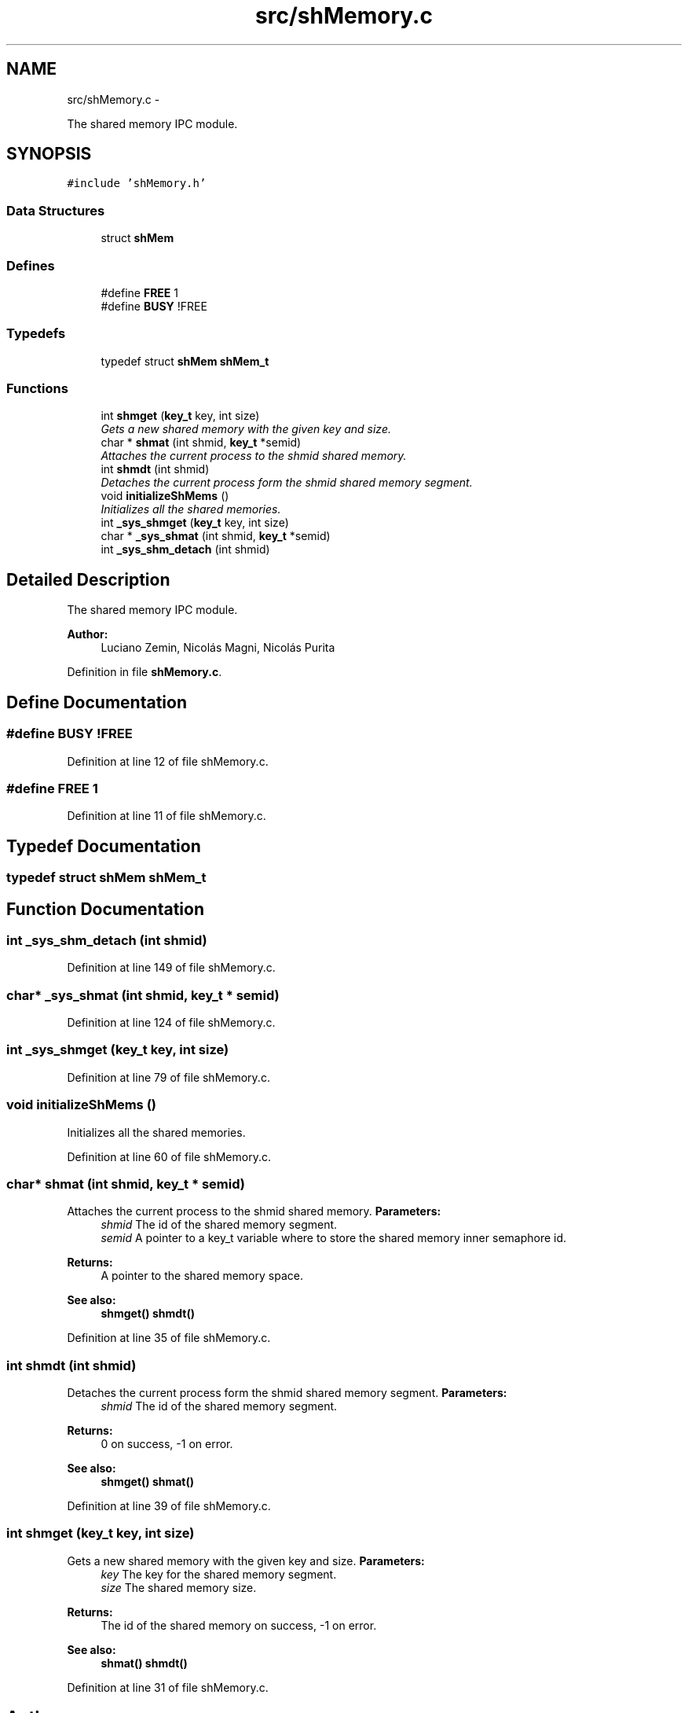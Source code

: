 .TH "src/shMemory.c" 3 "18 May 2010" "Version 1.0" "flying-high" \" -*- nroff -*-
.ad l
.nh
.SH NAME
src/shMemory.c \- 
.PP
The shared memory IPC module.  

.SH SYNOPSIS
.br
.PP
\fC#include 'shMemory.h'\fP
.br

.SS "Data Structures"

.in +1c
.ti -1c
.RI "struct \fBshMem\fP"
.br
.in -1c
.SS "Defines"

.in +1c
.ti -1c
.RI "#define \fBFREE\fP   1"
.br
.ti -1c
.RI "#define \fBBUSY\fP   !FREE"
.br
.in -1c
.SS "Typedefs"

.in +1c
.ti -1c
.RI "typedef struct \fBshMem\fP \fBshMem_t\fP"
.br
.in -1c
.SS "Functions"

.in +1c
.ti -1c
.RI "int \fBshmget\fP (\fBkey_t\fP key, int size)"
.br
.RI "\fIGets a new shared memory with the given key and size. \fP"
.ti -1c
.RI "char * \fBshmat\fP (int shmid, \fBkey_t\fP *semid)"
.br
.RI "\fIAttaches the current process to the shmid shared memory. \fP"
.ti -1c
.RI "int \fBshmdt\fP (int shmid)"
.br
.RI "\fIDetaches the current process form the shmid shared memory segment. \fP"
.ti -1c
.RI "void \fBinitializeShMems\fP ()"
.br
.RI "\fIInitializes all the shared memories. \fP"
.ti -1c
.RI "int \fB_sys_shmget\fP (\fBkey_t\fP key, int size)"
.br
.ti -1c
.RI "char * \fB_sys_shmat\fP (int shmid, \fBkey_t\fP *semid)"
.br
.ti -1c
.RI "int \fB_sys_shm_detach\fP (int shmid)"
.br
.in -1c
.SH "Detailed Description"
.PP 
The shared memory IPC module. 

\fBAuthor:\fP
.RS 4
Luciano Zemin, Nicolás Magni, Nicolás Purita 
.RE
.PP

.PP
Definition in file \fBshMemory.c\fP.
.SH "Define Documentation"
.PP 
.SS "#define BUSY   !FREE"
.PP
Definition at line 12 of file shMemory.c.
.SS "#define FREE   1"
.PP
Definition at line 11 of file shMemory.c.
.SH "Typedef Documentation"
.PP 
.SS "typedef struct \fBshMem\fP \fBshMem_t\fP"
.SH "Function Documentation"
.PP 
.SS "int _sys_shm_detach (int shmid)"
.PP
Definition at line 149 of file shMemory.c.
.SS "char* _sys_shmat (int shmid, \fBkey_t\fP * semid)"
.PP
Definition at line 124 of file shMemory.c.
.SS "int _sys_shmget (\fBkey_t\fP key, int size)"
.PP
Definition at line 79 of file shMemory.c.
.SS "void initializeShMems ()"
.PP
Initializes all the shared memories. 
.PP
Definition at line 60 of file shMemory.c.
.SS "char* shmat (int shmid, \fBkey_t\fP * semid)"
.PP
Attaches the current process to the shmid shared memory. \fBParameters:\fP
.RS 4
\fIshmid\fP The id of the shared memory segment. 
.br
\fIsemid\fP A pointer to a key_t variable where to store the shared memory inner semaphore id.
.RE
.PP
\fBReturns:\fP
.RS 4
A pointer to the shared memory space.
.RE
.PP
\fBSee also:\fP
.RS 4
\fBshmget()\fP \fBshmdt()\fP 
.RE
.PP

.PP
Definition at line 35 of file shMemory.c.
.SS "int shmdt (int shmid)"
.PP
Detaches the current process form the shmid shared memory segment. \fBParameters:\fP
.RS 4
\fIshmid\fP The id of the shared memory segment.
.RE
.PP
\fBReturns:\fP
.RS 4
0 on success, -1 on error.
.RE
.PP
\fBSee also:\fP
.RS 4
\fBshmget()\fP \fBshmat()\fP 
.RE
.PP

.PP
Definition at line 39 of file shMemory.c.
.SS "int shmget (\fBkey_t\fP key, int size)"
.PP
Gets a new shared memory with the given key and size. \fBParameters:\fP
.RS 4
\fIkey\fP The key for the shared memory segment. 
.br
\fIsize\fP The shared memory size.
.RE
.PP
\fBReturns:\fP
.RS 4
The id of the shared memory on success, -1 on error.
.RE
.PP
\fBSee also:\fP
.RS 4
\fBshmat()\fP \fBshmdt()\fP 
.RE
.PP

.PP
Definition at line 31 of file shMemory.c.
.SH "Author"
.PP 
Generated automatically by Doxygen for flying-high from the source code.
